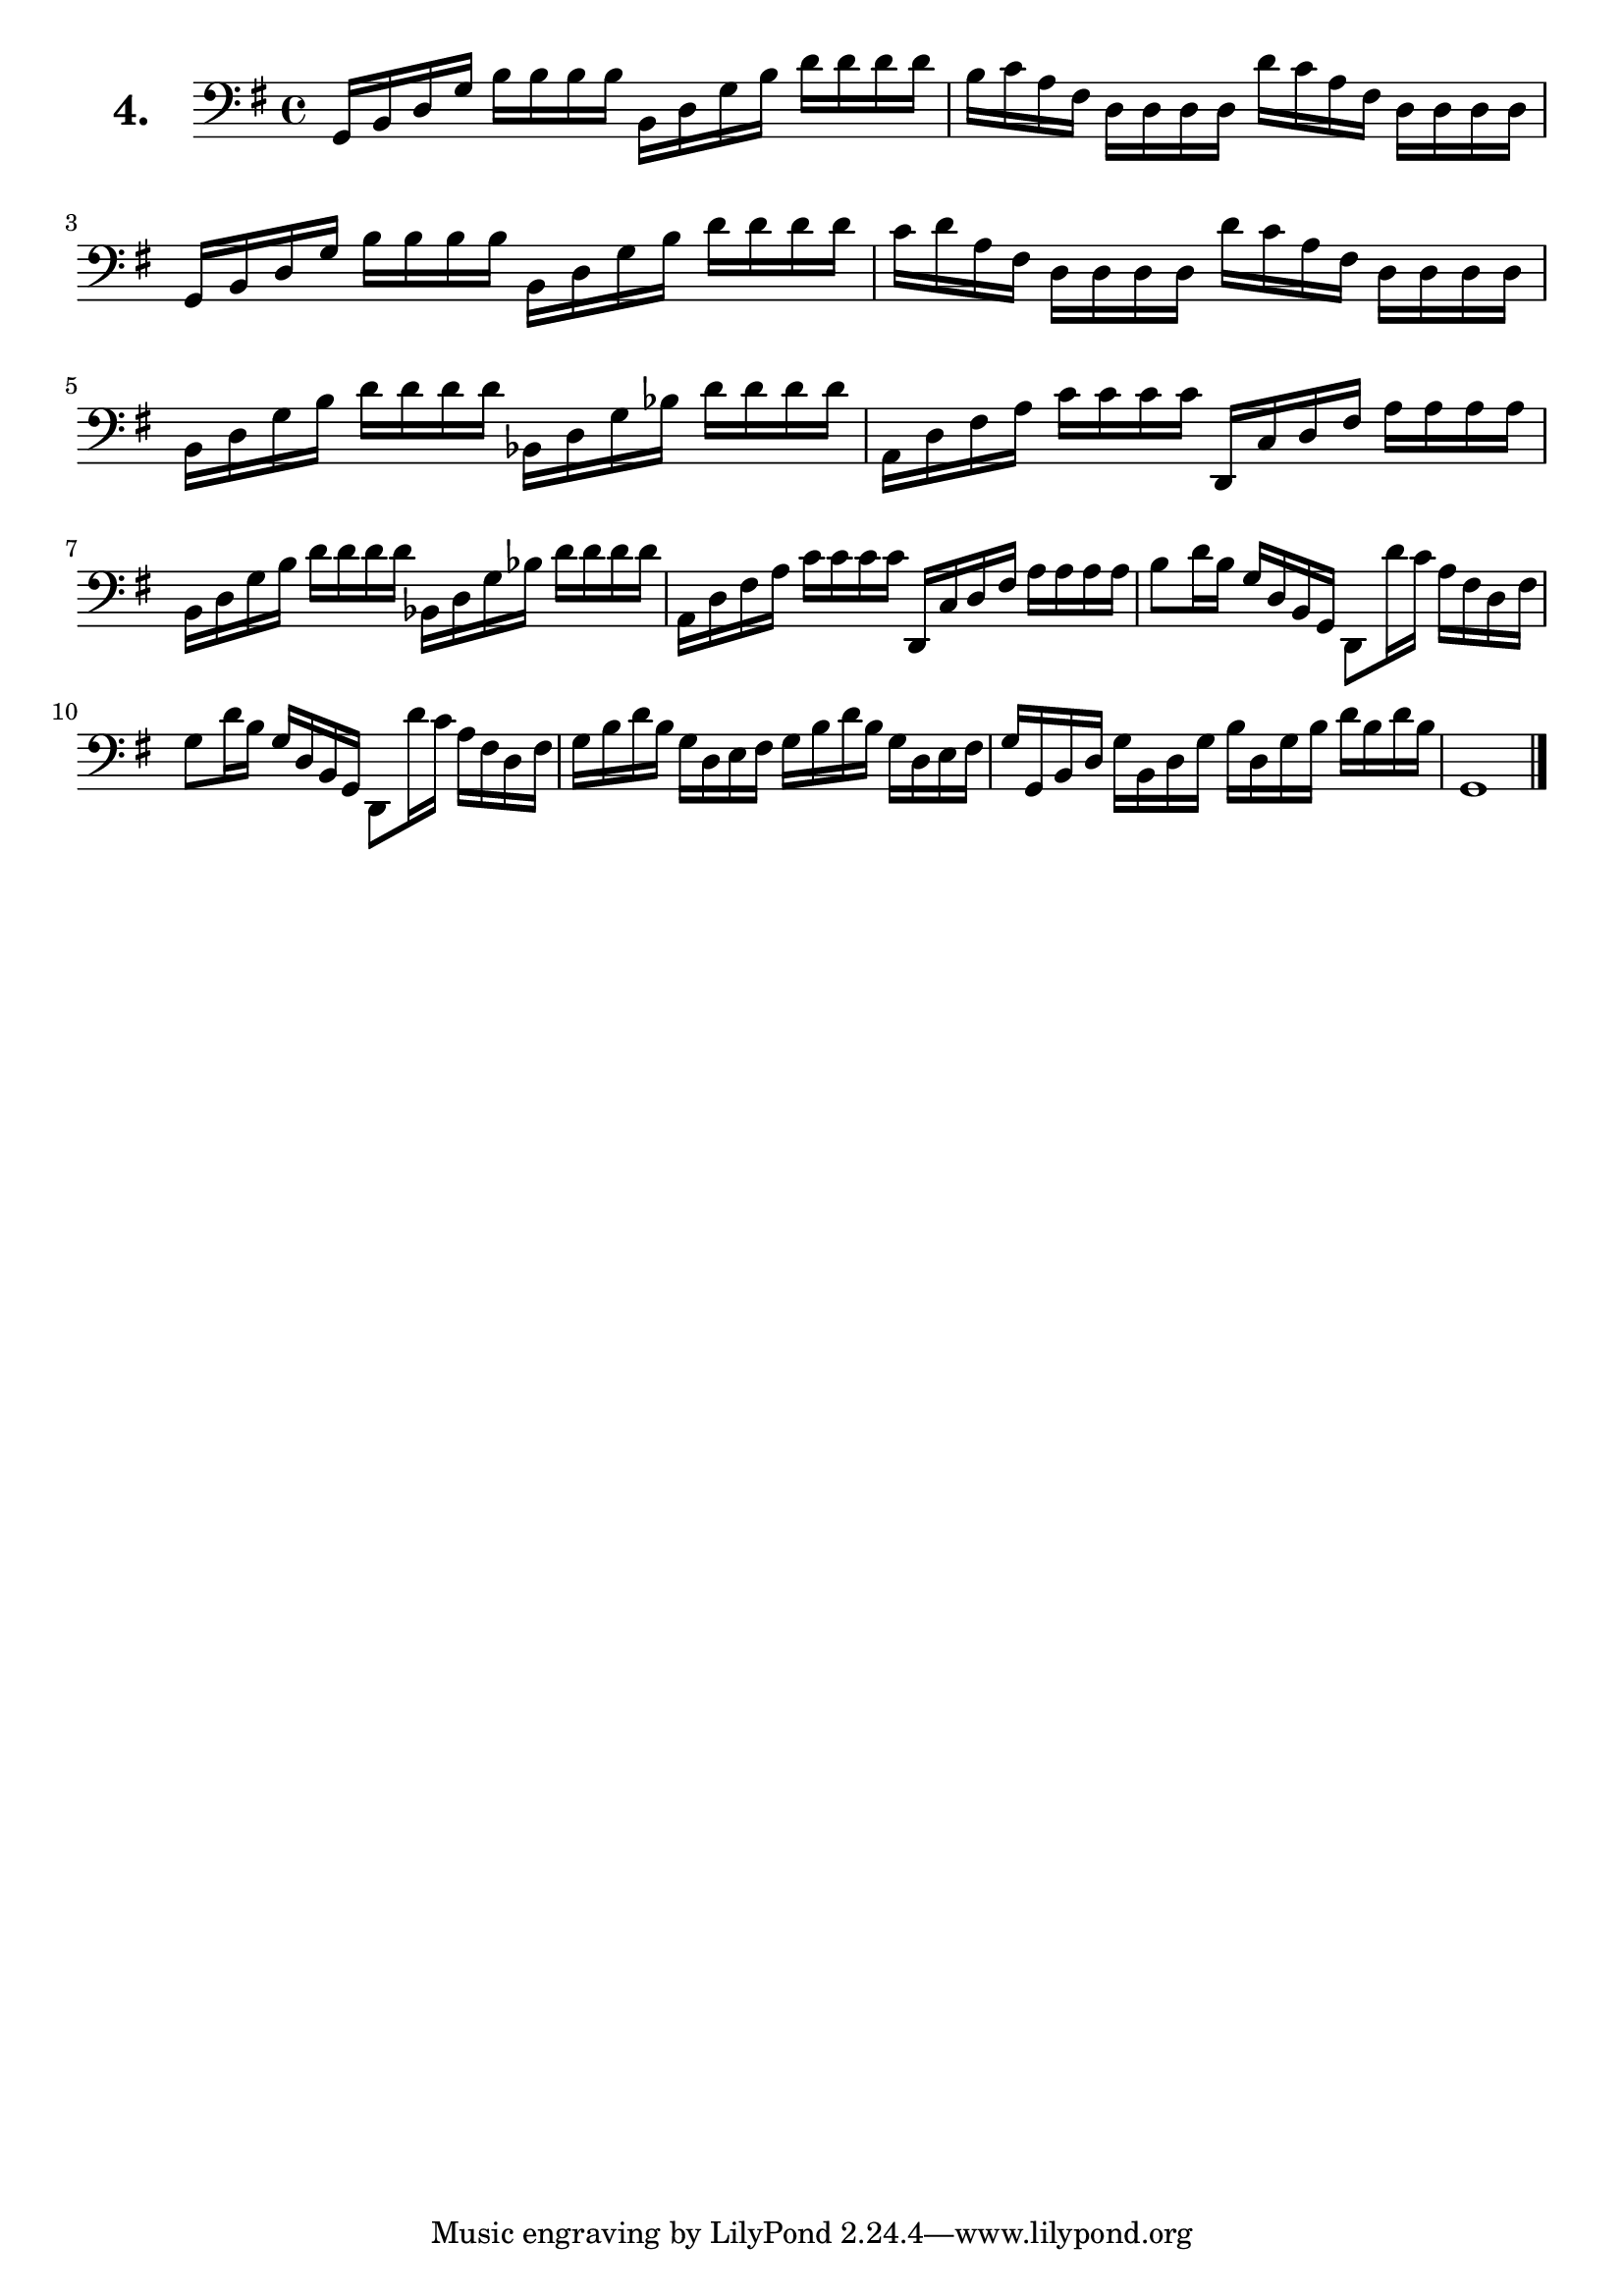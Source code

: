 \version "2.18.2"

\score {
  \new StaffGroup = "" \with {
        instrumentName = \markup { \bold \huge { \larger "4." }}
      }
  <<
    \new Staff = "celloI" 
    \relative c {
      \clef bass
      \key g \major
      \time 4/4

      g16 b d g b b b b b, d g b d d d d       | %01
      b c a fis d d d d d' c a fis d d d d     | %02
      g, b d g b b b b b, d g b d d d d        | %03
      c d a fis d d d d d' c a fis d d d d     | %04
      b d g b d d d d bes, d g bes d d d d     | %05
      a, d fis a c c c c d,, c' d fis a a a a  | %06
      b, d g b d d d d bes, d g bes d d d d    | %07
      a, d fis a c c c c d,, c' d fis a a a a  | %08
      b8 d16 b g d b g d8 d''16 c a fis d fis  | %09
      g8 d'16 b g d b g d8 d''16 c a fis d fis | %10
      g b d b g d e fis g b d b g d e fis      | %11
      g g, b d g b, d g b d, g b d b d b       | %12
      g,1 \bar "|."                              %13

    }
  >>
  \layout {}
  \header {
    composer = "Sebastian Lee"
  }
}
